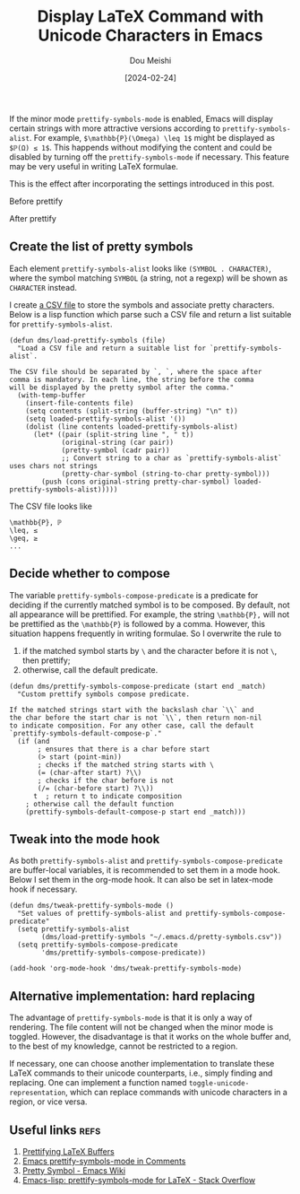 #+TITLE: Display LaTeX Command with Unicode Characters in Emacs
#+AUTHOR: Dou Meishi
#+DATE: [2024-02-24]
#+FILETAGS: emacs

If the minor mode =prettify-symbols-mode= is enabled, Emacs will display
certain strings with more attractive versions according to
=prettify-symbols-alist=. For example, =$\mathbb{P}(\Omega) \leq 1$= might be
displayed as =$ℙ(Ω) ≤ 1$=. This happends without modifying the content
and could be disabled by turning off the =prettify-symbols-mode= if
necessary. This feature may be very useful in writing LaTeX formulae.

This is the effect after incorporating the settings introduced in this
post.

Before prettify
[[./before-prettify.png]]

After prettify
[[./after-prettify.png]]

** Create the list of pretty symbols

Each element =prettify-symbols-alist= looks like =(SYMBOL . CHARACTER)=,
where the symbol matching =SYMBOL= (a string, not a regexp) will be
shown as =CHARACTER= instead.

I create [[https://gist.github.com/Dou-Meishi/7c90c9b24fc7d9f6a7cba27cf27b6992][a CSV file]] to store the symbols and associate pretty
characters. Below is a lisp function which parse such a CSV file and
return a list suitable for =prettify-symbols-alist=.

#+BEGIN_SRC elisp :tangle ./dms-pretty-symbols.el
(defun dms/load-prettify-symbols (file)
  "Load a CSV file and return a suitable list for `prettify-symbols-alist`.

The CSV file should be separated by `, `, where the space after
comma is mandatory. In each line, the string before the comma
will be displayed by the pretty symbol after the comma."
  (with-temp-buffer
    (insert-file-contents file)
    (setq contents (split-string (buffer-string) "\n" t))
    (setq loaded-prettify-symbols-alist '())
    (dolist (line contents loaded-prettify-symbols-alist)
      (let* ((pair (split-string line ", " t))
             (original-string (car pair))
             (pretty-symbol (cadr pair))
             ;; Convert string to a char as `prettify-symbols-alist` uses chars not strings
             (pretty-char-symbol (string-to-char pretty-symbol)))
        (push (cons original-string pretty-char-symbol) loaded-prettify-symbols-alist)))))
#+END_SRC

The CSV file looks like

#+BEGIN_EXAMPLE
\mathbb{P}, ℙ
\leq, ≤
\geq, ≥
...
#+END_EXAMPLE

** Decide whether to compose

The variable =prettify-symbols-compose-predicate= is a predicate for
deciding if the currently matched symbol is to be composed.  By
default, not all appearance will be prettified. For example, the
string =\mathbb{P},= will not be prettified as the =\mathbb{P}= is followed by a comma.
However, this situation happens frequently in writing formulae. So I
overwrite the rule to

1. if the matched symbol starts by =\= and the character before it is
   not =\=, then prettify;
2. otherwise, call the default predicate.

#+BEGIN_SRC elisp :tangle ./dms-pretty-symbols.el
(defun dms/prettify-symbols-compose-predicate (start end _match)
  "Custom prettify symbols compose predicate.

If the matched strings start with the backslash char `\\` and
the char before the start char is not `\\`, then return non-nil
to indicate composition. For any other case, call the default
`prettify-symbols-default-compose-p`."
  (if (and
       ; ensures that there is a char before start
       (> start (point-min))
       ; checks if the matched string starts with \
       (= (char-after start) ?\\)
       ; checks if the char before is not
       (/= (char-before start) ?\\))
      t  ; return t to indicate composition
    ; otherwise call the default function
    (prettify-symbols-default-compose-p start end _match)))
#+END_SRC

** Tweak into the mode hook

As both =prettify-symbols-alist= and =prettify-symbols-compose-predicate=
are buffer-local variables, it is recommended to set them in a mode
hook. Below I set them in the org-mode hook. It can also be set in
latex-mode hook if necessary.

#+BEGIN_SRC elisp :tangle ./dms-pretty-symbols.el
(defun dms/tweak-prettify-symbols-mode ()
  "Set values of prettify-symbols-alist and prettify-symbols-compose-predicate"
  (setq prettify-symbols-alist
        (dms/load-prettify-symbols "~/.emacs.d/pretty-symbols.csv"))
  (setq prettify-symbols-compose-predicate
        'dms/prettify-symbols-compose-predicate))

(add-hook 'org-mode-hook 'dms/tweak-prettify-symbols-mode)
#+END_SRC

** Alternative implementation: hard replacing

The advantage of =prettify-symbols-mode= is that it is only a way of
rendering. The file content will not be changed when the minor mode is
toggled. However, the disadvantage is that it works on the whole
buffer and, to the best of my knowledge, cannot be restricted to a
region.

If necessary, one can choose another implementation to translate these
LaTeX commands to their unicode counterparts, i.e., simply finding and
replacing. One can implement a function named
=toggle-unicode-representation=, which can replace commands with unicode
characters in a region, or vice versa.

** Useful links                                                       :refs:

1. [[https://tony-zorman.com/posts/pretty-latex.html][Prettifying LaTeX Buffers]]
2. [[https://occasionallycogent.com/emacs_prettify_comments/index.html][Emacs prettify-symbols-mode in Comments]]
3. [[https://www.emacswiki.org/emacs/PrettySymbol][Pretty Symbol - Emacs Wiki]]
4. [[https://stackoverflow.com/questions/22937393/emacs-lisp-prettify-symbols-mode-for-latex][Emacs-lisp: prettify-symbols-mode for LaTeX - Stack Overflow]]

